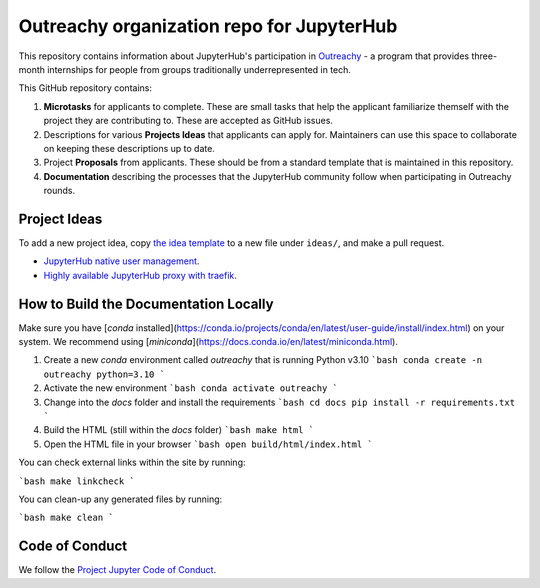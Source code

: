 ==========================================
Outreachy organization repo for JupyterHub
==========================================

This repository contains information about JupyterHub's
participation in `Outreachy <https://www.outreachy.org/>`_ - a
program that provides three-month internships for people from
groups traditionally underrepresented in tech.

This GitHub repository contains:

1. **Microtasks** for applicants to complete. These are small
   tasks that help the applicant familiarize themself with
   the project they are contributing to. These are accepted
   as GitHub issues.
2. Descriptions for various **Projects Ideas** that applicants can
   apply for. Maintainers can use this space to collaborate on
   keeping these descriptions up to date.
3. Project **Proposals** from applicants. These should be from
   a standard template that is maintained in this repository.
4. **Documentation** describing the processes that the JupyterHub
   community follow when participating in Outreachy rounds.

Project Ideas
=============

To add a new project idea, copy `the idea template <ideas/template.rst>`_
to a new file under ``ideas/``, and make a pull request.

- `JupyterHub native user management <ideas/native-jupyterhub-user-management.rst>`_.
- `Highly available JupyterHub proxy with traefik <ideas/traefik-jupyterhub-proxy.rst>`_.

How to Build the Documentation Locally
======================================

Make sure you have [`conda` installed](https://conda.io/projects/conda/en/latest/user-guide/install/index.html) on your system.
We recommend using [`miniconda`](https://docs.conda.io/en/latest/miniconda.html).

1. Create a new `conda` environment called `outreachy` that is running Python v3.10
   ```bash
   conda create -n outreachy python=3.10
   ```
2. Activate the new environment
   ```bash
   conda activate outreachy
   ```
3. Change into the `docs` folder and install the requirements
   ```bash
   cd docs
   pip install -r requirements.txt
   ```
4. Build the HTML (still within the `docs` folder)
   ```bash
   make html
   ```
5. Open the HTML file in your browser
   ```bash
   open build/html/index.html
   ```

You can check external links within the site by running:

```bash
make linkcheck
```

You can clean-up any generated files by running:

```bash
make clean
```

Code of Conduct
===============

We follow the `Project Jupyter Code of Conduct
<https://github.com/jupyter/governance/blob/master/conduct/code_of_conduct.md>`_.
